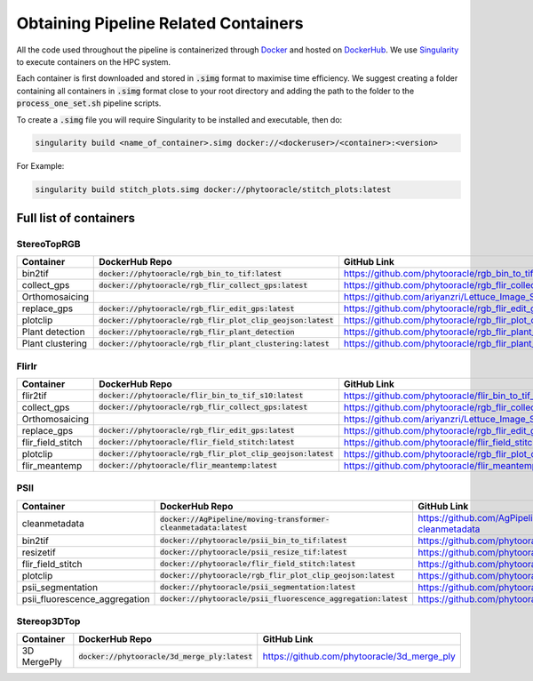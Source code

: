 *************************************
Obtaining Pipeline Related Containers
*************************************

All the code used throughout the pipeline is containerized through `Docker <https://www.docker.com/>`_ and hosted on `DockerHub <https://hub.docker.com/>`_. We use `Singularity <https://sylabs.io/docs/>`_ to execute containers on the HPC system.

Each container is first downloaded and stored in :code:`.simg` format to maximise time efficiency. We suggest creating a folder containing all containers in :code:`.simg` format close to your root directory and adding the path to the folder to the :code:`process_one_set.sh` pipeline scripts.

To create a :code:`.simg` file you will require Singularity to be installed and executable, then do:

.. code::

   singularity build <name_of_container>.simg docker://<dockeruser>/<container>:<version>

For Example:

.. code::

   singularity build stitch_plots.simg docker://phytooracle/stitch_plots:latest

Full list of containers
=======================

StereoTopRGB
^^^^^^^^^^^^

.. list-table::
   :header-rows: 1

   * - Container
     - DockerHub Repo
     - GitHub Link
   * - bin2tif
     - :code:`docker://phytooracle/rgb_bin_to_tif:latest`
     - https://github.com/phytooracle/rgb_bin_to_tif
   * - collect_gps 
     - :code:`docker://phytooracle/rgb_flir_collect_gps:latest`
     - https://github.com/phytooracle/rgb_flir_collect_gps
   * - Orthomosaicing
     - 
     - https://github.com/ariyanzri/Lettuce_Image_Stitching
   * - replace_gps
     - :code:`docker://phytooracle/rgb_flir_edit_gps:latest`
     - https://github.com/phytooracle/rgb_flir_edit_gps
   * - plotclip
     - :code:`docker://phytooracle/rgb_flir_plot_clip_geojson:latest`
     - https://github.com/phytooracle/rgb_flir_plot_clip_geojson
   * - Plant detection
     - :code:`docker://phytooracle/rgb_flir_plant_detection`
     - https://github.com/phytooracle/rgb_flir_plant_detection
   * - Plant clustering
     - :code:`docker://phytooracle/rgb_flir_plant_clustering:latest`
     - https://github.com/phytooracle/rgb_flir_plant_clustering


FlirIr
^^^^^^

.. list-table::
   :header-rows: 1

   * - Container
     - DockerHub Repo
     - GitHub Link
   * - flir2tif
     - :code:`docker://phytooracle/flir_bin_to_tif_s10:latest`
     - https://github.com/phytooracle/flir_bin_to_tif_s10
   * - collect_gps 
     - :code:`docker://phytooracle/rgb_flir_collect_gps:latest`
     - https://github.com/phytooracle/rgb_flir_collect_gps
   * - Orthomosaicing
     - 
     - https://github.com/ariyanzri/Lettuce_Image_Stitching
   * - replace_gps
     - :code:`docker://phytooracle/rgb_flir_edit_gps:latest`
     - https://github.com/phytooracle/rgb_flir_edit_gps
   * - flir_field_stitch
     - :code:`docker://phytooracle/flir_field_stitch:latest`
     - https://github.com/phytooracle/flir_field_stitch
   * - plotclip
     - :code:`docker://phytooracle/rgb_flir_plot_clip_geojson:latest`
     - https://github.com/phytooracle/rgb_flir_plot_clip_geojson
   * - flir_meantemp 
     - :code:`docker://phytooracle/flir_meantemp:latest`
     - https://github.com/phytooracle/flir_meantemp

PSII
^^^^

.. list-table::
   :header-rows: 1

   * - Container
     - DockerHub Repo
     - GitHub Link
   * - cleanmetadata
     - :code:`docker://AgPipeline/moving-transformer-cleanmetadata:latest`
     - https://github.com/AgPipeline/moving-transformer-cleanmetadata
   * - bin2tif 
     - :code:`docker://phytooracle/psii_bin_to_tif:latest`
     - https://github.com/phytooracle/psii_bin_to_tif
   * - resizetif
     - :code:`docker://phytooracle/psii_resize_tif:latest`
     - https://github.com/phytooracle/psii_resize_tif
   * - flir_field_stitch
     - :code:`docker://phytooracle/flir_field_stitch:latest`
     - https://github.com/phytooracle/flir_field_stitch
   * - plotclip
     - :code:`docker://phytooracle/rgb_flir_plot_clip_geojson:latest`
     - https://github.com/phytooracle/rgb_flir_plot_clip_geojson
   * - psii_segmentation
     - :code:`docker://phytooracle/psii_segmentation:latest`
     - https://github.com/phytooracle/psii_segmentation
   * - psii_fluorescence_aggregation
     - :code:`docker://phytooracle/psii_fluorescence_aggregation:latest`
     - https://github.com/phytooracle/psii_fluorescence_aggregation

Stereop3DTop
^^^^^^^^^^^^

.. list-table::
   :header-rows: 1

   * - Container
     - DockerHub Repo
     - GitHub Link
   * - 3D MergePly
     - :code:`docker://phytooracle/3d_merge_ply:latest`
     - https://github.com/phytooracle/3d_merge_ply